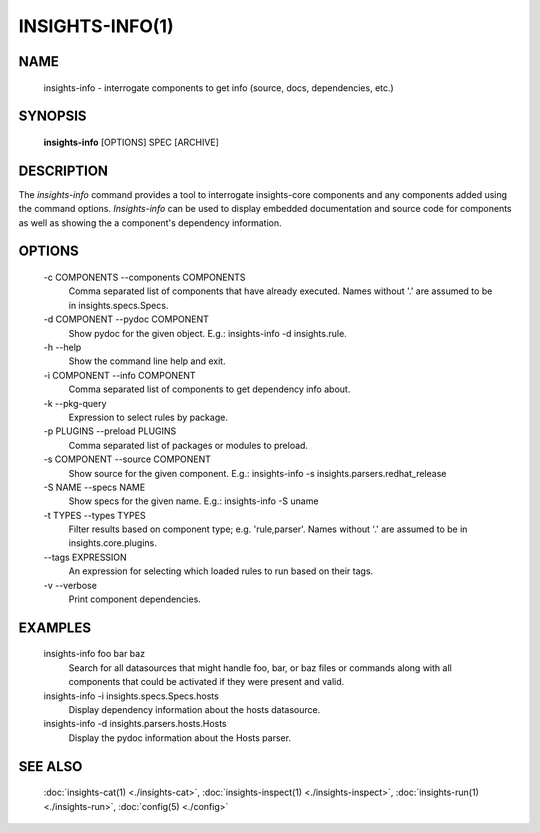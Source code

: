 ################
INSIGHTS-INFO(1)
################

NAME
====

    insights-info - interrogate components to get info (source, docs, dependencies, etc.)

SYNOPSIS
========

    **insights-info** [OPTIONS] SPEC [ARCHIVE]

DESCRIPTION
===========

The *insights-info* command provides a tool to interrogate insights-core components
and any components added using the command options.  *Insights-info* can be used to
display embedded documentation and source code for components as well as showing
the a component's dependency information.

OPTIONS
=======

    -c COMPONENTS --components COMPONENTS
        Comma separated list of components that have already
        executed. Names without '.' are assumed to be in
        insights.specs.Specs.

    -d COMPONENT --pydoc COMPONENT
        Show pydoc for the given object. E.g.: insights-info -d insights.rule.

    -h --help
        Show the command line help and exit.

    -i COMPONENT --info COMPONENT
        Comma separated list of components to get dependency info about.

    -k --pkg-query
        Expression to select rules by package.

    -p PLUGINS --preload PLUGINS
        Comma separated list of packages or modules to preload.

    -s COMPONENT --source COMPONENT
        Show source for the given component. E.g.: insights-info -s insights.parsers.redhat_release

    -S NAME --specs NAME
        Show specs for the given name. E.g.: insights-info -S uname

    -t TYPES --types TYPES
        Filter results based on component type; e.g. 'rule,parser'. Names without '.'
        are assumed to be in insights.core.plugins.

    \-\-tags EXPRESSION
        An expression for selecting which loaded rules to run based on their tags.

    -v --verbose
        Print component dependencies.

EXAMPLES
========

    insights-info foo bar baz
        Search for all datasources that might handle foo, bar, or baz files
        or commands along with all components that could be activated if they
        were present and valid.

    insights-info -i insights.specs.Specs.hosts
        Display dependency information about the hosts datasource.

    insights-info -d insights.parsers.hosts.Hosts
        Display the pydoc information about the Hosts parser.

SEE ALSO
========

    :doc:`insights-cat(1) <./insights-cat>`, :doc:`insights-inspect(1) <./insights-inspect>`,
    :doc:`insights-run(1) <./insights-run>`, :doc:`config(5) <./config>`
